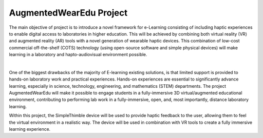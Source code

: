 
AugmentedWearEdu Project
+++++++++++++++++++++++++++++++++++++++++

The main objective of project is to introduce a novel framework for e-Learning consisting of including haptic experiences to enable digital access to laboratories in higher education. This will be achieved by combining both virtual reality (VR) and augmented reality (AR) tools with a novel generation of wearable haptic devices. This combination of low-cost commercial off-the-shelf (COTS) technology (using open-source software and simple physical devices) will make learning in a laboratory and hapto-audiovisual environment possible.

.. image:: augm.png
   :alt: pref
   :align: center
|


One of the biggest drawbacks of the majority of E-learning existing solutions, is that limited support is provided to hands-on laboratory work and practical experiences. Hands-on experiences are essential to significantly advance learning, especially in science, technology, engineering, and mathematics (STEM) departments. The project AugmentedWearEdu will make it possible to engage students in a fully-immersive 3D virtual/augmented educational environment, contributing to performing lab work in a fully-immersive, open, and, most importantly, distance laboratory learning. 

Within this project, the SimpleThimble device will be used to provide haptic feedback to the user, allowing them to feel the virtual environment in a realistic way. The device will be used in combination with VR tools to create a fully immersive learning experience.
